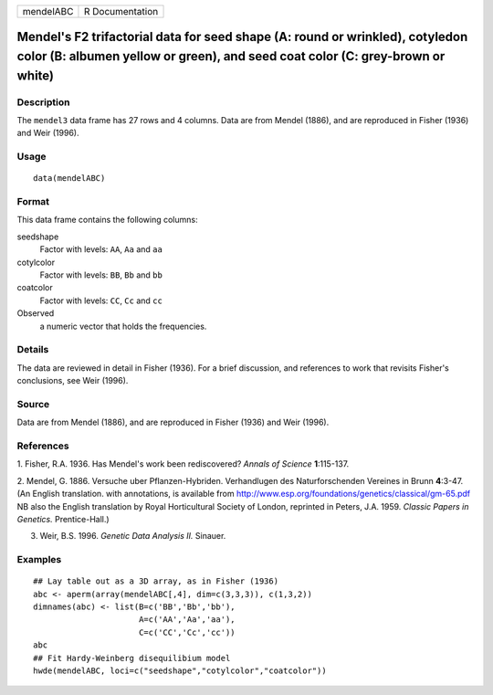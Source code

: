 +-----------+-----------------+
| mendelABC | R Documentation |
+-----------+-----------------+

Mendel's F2 trifactorial data for seed shape (A: round or wrinkled), cotyledon color (B: albumen yellow or green), and seed coat color (C: grey-brown or white)
---------------------------------------------------------------------------------------------------------------------------------------------------------------

Description
~~~~~~~~~~~

The ``mendel3`` data frame has 27 rows and 4 columns. Data are from
Mendel (1886), and are reproduced in Fisher (1936) and Weir (1996).

Usage
~~~~~

::

    data(mendelABC)

Format
~~~~~~

This data frame contains the following columns:

seedshape
    Factor with levels: ``AA``, ``Aa`` and ``aa``

cotylcolor
    Factor with levels: ``BB``, ``Bb`` and ``bb``

coatcolor
    Factor with levels: ``CC``, ``Cc`` and ``cc``

Observed
    a numeric vector that holds the frequencies.

Details
~~~~~~~

The data are reviewed in detail in Fisher (1936). For a brief
discussion, and references to work that revisits Fisher's conclusions,
see Weir (1996).

Source
~~~~~~

Data are from Mendel (1886), and are reproduced in Fisher (1936) and
Weir (1996).

References
~~~~~~~~~~

1. Fisher, R.A. 1936. Has Mendel's work been rediscovered? *Annals of
Science* **1**:115-137.

2. Mendel, G. 1886. Versuche uber Pflanzen-Hybriden. Verhandlugen des
Naturforschenden Vereines in Brunn **4**:3-47. (An English translation.
with annotations, is available from
http://www.esp.org/foundations/genetics/classical/gm-65.pdf NB also the
English translation by Royal Horticultural Society of London, reprinted
in Peters, J.A. 1959. *Classic Papers in Genetics.* Prentice-Hall.)

3. Weir, B.S. 1996. *Genetic Data Analysis II.* Sinauer.

Examples
~~~~~~~~

::

    ## Lay table out as a 3D array, as in Fisher (1936)
    abc <- aperm(array(mendelABC[,4], dim=c(3,3,3)), c(1,3,2))
    dimnames(abc) <- list(B=c('BB','Bb','bb'), 
                          A=c('AA','Aa','aa'),
                          C=c('CC','Cc','cc'))
    abc
    ## Fit Hardy-Weinberg disequilibium model
    hwde(mendelABC, loci=c("seedshape","cotylcolor","coatcolor"))
